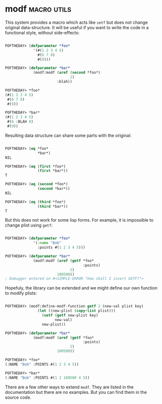 * modf :macro:utils:
:PROPERTIES:
:Documentation: :)
:Docstrings: :)
:Tests:    :)
:Examples: :)
:RepositoryActivity: :|
:CI:       :(
:END:

This system provides a macro which acts like ~setf~ but does not change
original data-structure. It will be useful if you want to write the code
in a functional style, without side-effects:

#+begin_src lisp

POFTHEDAY> (defparameter *foo*
             '(#(1 2 3 4 5)
               #(6 7 8)
               #(9)))

POFTHEDAY> (defparameter *bar*
             (modf:modf (aref (second *foo*)
                              1)
                        :blah))

POFTHEDAY> *foo*
(#(1 2 3 4 5)
 #(6 7 8)
 #(9))

POFTHEDAY> *bar*
(#(1 2 3 4 5)
 #(6 :BLAH 8)
 #(9))

#+end_src

Resulting data structure can share some parts with the original:

#+begin_src lisp

POFTHEDAY> (eq *foo*
               *bar*)
NIL

POFTHEDAY> (eq (first *foo*)
               (first *bar*))
T

POFTHEDAY> (eq (second *foo*)
               (second *bar*))
NIL

POFTHEDAY> (eq (third *foo*)
               (third *bar*))
T

#+end_src

But this does not work for some lisp forms. For example, it is impossible
to change plist using ~getf~:

#+begin_src lisp

POFTHEDAY> (defparameter *foo*
             '(:name "Bob"
               :points #(1 2 3 4 5)))

POFTHEDAY> (defparameter *bar*
             (modf:modf (aref (getf *foo*
                                    :points)
                              2)
                        100500))
; Debugger entered on #<SIMPLE-ERROR "How shall I invert GETF?">

#+end_src

Hopefuly, the library can be extended and we might define our own
function to modify plists:

#+begin_src lisp

POFTHEDAY> (modf:define-modf-function getf 2 (new-val plist key)
               (let ((new-plist (copy-list plist)))
                 (setf (getf new-plist key)
                       new-val)
                 new-plist))

POFTHEDAY> (defparameter *bar*
             (modf:modf (aref (getf *foo*
                                    :points)
                              2)
                        100500))

POFTHEDAY> *foo*
(:NAME "Bob" :POINTS #(1 2 3 4 5))

POFTHEDAY> *bar*
(:NAME "Bob" :POINTS #(1 2 100500 4 5))

#+end_src

There are a few other ways to extend ~modf~. They are listed in the
documentation but there are no examples. But you can find them in the source code.
